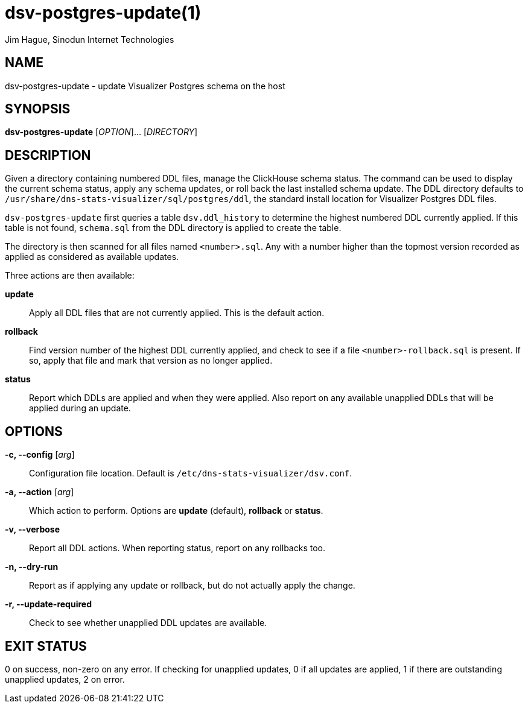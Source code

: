 = dsv-postgres-update(1)
Jim Hague, Sinodun Internet Technologies
:manmanual: DNS-STATS-VISUALIZER
:mansource: DNS-STATS-VISUALIZER
:man-linkstyle: blue R <>

== NAME

dsv-postgres-update - update Visualizer Postgres schema on the host

== SYNOPSIS

*dsv-postgres-update* [_OPTION_]... [_DIRECTORY_]

== DESCRIPTION

Given a directory containing numbered DDL files, manage the ClickHouse schema status.
The command can be used to display the current schema status, apply any schema
updates, or roll back the last installed schema update. The DDL directory defaults to
`/usr/share/dns-stats-visualizer/sql/postgres/ddl`, the standard install location
for Visualizer Postgres DDL files.

`dsv-postgres-update` first queries a table `dsv.ddl_history` to
determine the highest numbered DDL currently applied. If this table is not found,
`schema.sql` from the DDL directory is applied to create the table.

The directory is then scanned for all files named `<number>.sql`. Any with a number
higher than the topmost version recorded as applied as considered as
available updates.

Three actions are then available:

*update*::
  Apply all DDL files that are not currently applied. This is the default action.

*rollback*::
  Find version number of the highest DDL currently applied, and check to see if a file
  `<number>-rollback.sql` is present. If so, apply that file and mark that version
  as no longer applied.

*status*::
  Report which DDLs are applied and when they were applied. Also report on any
  available unapplied DDLs that will be applied during an update.

== OPTIONS

*-c, --config* [_arg_]::
  Configuration file location. Default is `/etc/dns-stats-visualizer/dsv.conf`.
*-a, --action* [_arg_]::
  Which action to perform. Options are *update* (default), *rollback* or *status*.
*-v, --verbose*::
  Report all DDL actions. When reporting status, report on any rollbacks too.
*-n, --dry-run*::
  Report as if applying any update or rollback, but do not actually apply the change.
*-r, --update-required*::
  Check to see whether unapplied DDL updates are available.

== EXIT STATUS

0 on success, non-zero on any error. If checking for unapplied updates, 0 if
all updates are applied, 1 if there are outstanding unapplied updates, 2 on error.
